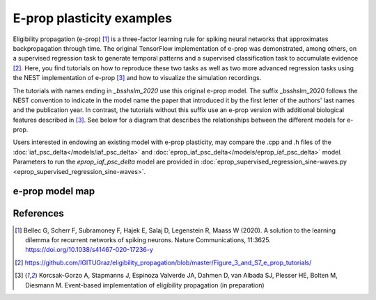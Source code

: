 E-prop plasticity examples
==========================


.. image:: ../../../../pynest/examples/eprop_plasticity/eprop_supervised_regression_schematic_sine-waves.png

Eligibility propagation (e-prop) [1]_ is a three-factor learning rule for spiking neural networks
that approximates backpropagation through time. The original TensorFlow implementation of e-prop
was demonstrated, among others, on a supervised regression task to generate temporal patterns and a
supervised classification task to accumulate evidence [2]_. Here, you find tutorials on how to
reproduce these two tasks as well as two more advanced regression tasks using the NEST implementation
of e-prop [3]_ and how to visualize the simulation recordings.

The tutorials with names ending in `_bsshslm_2020` use this original e-prop model. The suffix _bsshslm_2020
follows the NEST convention to indicate in the model name the paper that introduced it by the first letter of
the authors' last names and the publication year. In contrast, the tutorials
without this suffix use an e-prop version with additional biological features described in [3]_.
See below for a diagram that describes the relationships between the different models for e-prop.

Users interested in endowing an existing model with e-prop plasticity, may compare the .cpp and .h files of the
:doc:`iaf_psc_delta</models/iaf_psc_delta>` and :doc:`eprop_iaf_psc_delta</models/eprop_iaf_psc_delta>` model.
Parameters to run the `eprop_iaf_psc_delta` model are provided in
:doc:`eprop_supervised_regression_sine-waves.py <eprop_supervised_regression_sine-waves>`.

e-prop model map
----------------

.. grid::

  .. grid-item-card::
    :columns: 12

    .. image:: /static/img/eprop_model_diagram.svg

References
----------

.. [1] Bellec G, Scherr F, Subramoney F, Hajek E, Salaj D, Legenstein R,
       Maass W (2020). A solution to the learning dilemma for recurrent
       networks of spiking neurons. Nature Communications, 11:3625.
       https://doi.org/10.1038/s41467-020-17236-y

.. [2] https://github.com/IGITUGraz/eligibility_propagation/blob/master/Figure_3_and_S7_e_prop_tutorials/

.. [3] Korcsak-Gorzo A, Stapmanns J, Espinoza Valverde JA, Dahmen D,
       van Albada SJ, Plesser HE, Bolten M, Diesmann M. Event-based implementation of
       eligibility propagation (in preparation)
